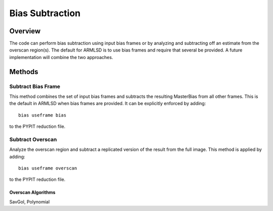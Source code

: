 .. highlight:: rest

****************
Bias Subtraction
****************


Overview
========

The code can perform bias subtraction using input bias frames
or by analyzing and subtracting off an estimate from the overscan
region(s).  The default for ARMLSD is to use bias
frames and require that several be provided.
A future implementation will combine the two approaches.

Methods
=======

Subtract Bias Frame
-------------------

This method combines the set of input bias frames and
subtracts the resulting MasterBias from all other frames.
This is the default in ARMLSD when bias frames are
provided.  It can be explicitly enforced by adding::

    bias useframe bias

to the PYPIT reduction file.

Subtract Overscan
-----------------

Analyze the overscan region and subtract a replicated
version of the result from the full image.  This
method is applied by adding::

    bias useframe overscan

to the PYPIT reduction file.

Overscan Algorithms
+++++++++++++++++++

SavGol, Polynomial
